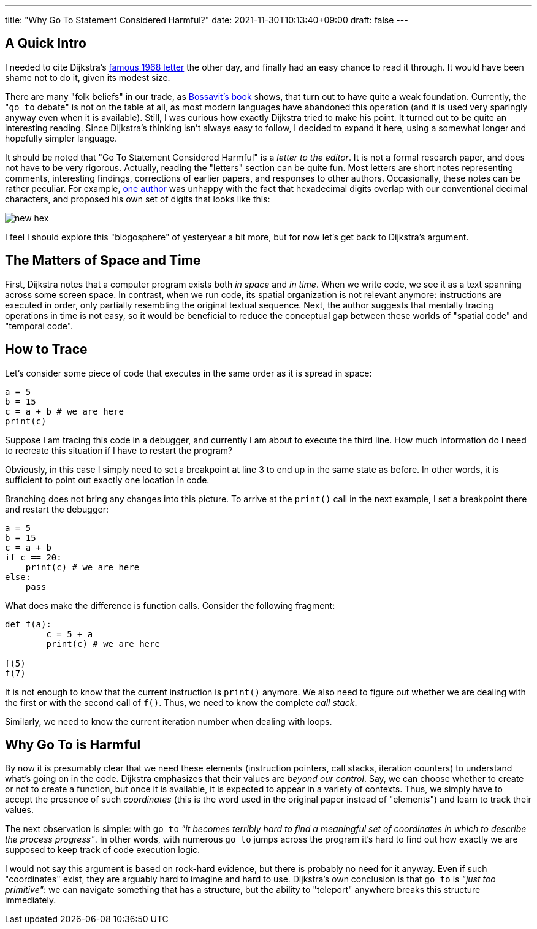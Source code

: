 ---
title: "Why Go To Statement Considered Harmful?"
date: 2021-11-30T10:13:40+09:00
draft: false
---

:source-highlighter: rouge
:rouge-css: style
:rouge-style: pastie
:icons: font


== A Quick Intro

I needed to cite Dijkstra's https://dl.acm.org/doi/pdf/10.1145/362929.362947[famous 1968 letter] the other day, and finally had an easy chance to read it through. It would have been shame not to do it, given its modest size.

There are many "folk beliefs" in our trade, as https://leanpub.com/leprechauns[Bossavit's book] shows, that turn out to have quite a weak foundation. Currently, the "```go to``` debate" is not on the table at all, as most modern languages have abandoned this operation (and it is used very sparingly anyway even when it is available). Still, I was curious how exactly Dijkstra tried to make his point. It turned out to be quite an interesting reading. Since Dijkstra's thinking isn't always easy to follow, I decided to expand it here, using a somewhat longer and hopefully simpler language.

It should be noted that "Go To Statement Considered Harmful" is a _letter to the editor_. It is not a formal research paper, and does not have to be very rigorous. Actually, reading the "letters" section can be quite fun. Most letters are short notes representing comments, interesting findings, corrections of earlier papers, and responses to other authors. Occasionally, these notes can be rather peculiar. For example, https://dl.acm.org/doi/pdf/10.1145/364096.364106[one author] was unhappy with the fact that hexadecimal digits overlap with our conventional decimal characters, and proposed his own set of digits that looks like this:

image::new-hex.png[]

I feel I should explore this "blogosphere" of yesteryear a bit more, but for now let's get back to Dijkstra's argument.

== The Matters of Space and Time

First, Dijkstra notes that a computer program exists both _in space_ and _in time_. When we write code, we see it as a text spanning across some screen space. In contrast, when we run code, its spatial organization is not relevant anymore: instructions are executed in order, only partially resembling the original textual sequence. Next, the author suggests that mentally tracing operations in time is not easy, so it would be beneficial to reduce the conceptual gap between these worlds of "spatial code" and "temporal code".

== How to Trace

Let's consider some piece of code that executes in the same order as it is spread in space:

[source%linenums,python,linenums]
----
a = 5
b = 15
c = a + b # we are here
print(c)
----

Suppose I am tracing this code in a debugger, and currently I am about to execute the third line. How much information do I need to recreate this situation if I have to restart the program?

Obviously, in this case I simply need to set a breakpoint at line 3 to end up in the same state as before. In other words, it is sufficient to point out exactly one location in code.

Branching does not bring any changes into this picture. To arrive at the `print()` call in the next example, I set a breakpoint there and restart the debugger:

[source%linenums,python,linenums]
----
a = 5
b = 15
c = a + b
if c == 20:
    print(c) # we are here
else:
    pass
----

What does make the difference is function calls. Consider the following fragment:

[source%linenums,python,linenums]
----
def f(a):
	c = 5 + a
	print(c) # we are here

f(5)
f(7)
----

It is not enough to know that the current instruction is `print()` anymore. We also need to figure out whether we are dealing with the first or with the second call of `f()`. Thus, we need to know the complete _call stack_.

Similarly, we need to know the current iteration number when dealing with loops.

== Why Go To is Harmful

By now it is presumably clear that we need these elements (instruction pointers, call stacks, iteration counters) to understand what's going on in the code. Dijkstra emphasizes that their values are _beyond our control_. Say, we can choose whether to create or not to create a function, but once it is available, it is expected to appear in a variety of contexts. Thus, we simply have to accept the presence of such _coordinates_ (this is the word used in the original paper instead of "elements") and learn to track their values.

The next observation is simple: with `go to` _"it becomes terribly hard to find a meaningful set of coordinates in which to describe the process progress"_. In other words, with numerous `go to` jumps across the program it's hard to find out how exactly we are supposed to keep track of code execution logic.

I would not say this argument is based on rock-hard evidence, but there is probably no need for it anyway. Even if such "coordinates" exist, they are arguably hard to imagine and hard to use. Dijkstra's own conclusion is that `go to` is _"just too primitive"_: we can navigate something that has a structure, but the ability to "teleport" anywhere breaks this structure immediately.
